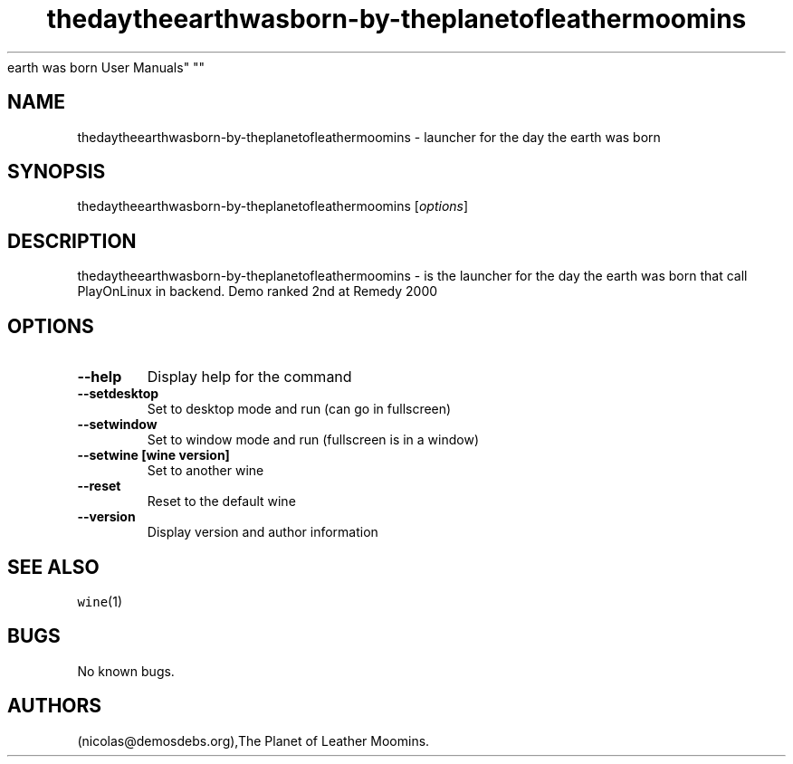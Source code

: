 .\" Automatically generated by Pandoc 2.5
.\"
.TH "thedaytheearthwasborn\-by\-theplanetofleathermoomins" "6" "2016\-01\-17" "the day the
earth was born User Manuals" ""
.hy
.SH NAME
.PP
thedaytheearthwasborn\-by\-theplanetofleathermoomins \- launcher for the
day the earth was born
.SH SYNOPSIS
.PP
thedaytheearthwasborn\-by\-theplanetofleathermoomins [\f[I]options\f[R]]
.SH DESCRIPTION
.PP
thedaytheearthwasborn\-by\-theplanetofleathermoomins \- is the launcher
for the day the earth was born that call PlayOnLinux in backend.
Demo ranked 2nd at Remedy 2000
.SH OPTIONS
.TP
.B \-\-help
Display help for the command
.TP
.B \-\-setdesktop
Set to desktop mode and run (can go in fullscreen)
.TP
.B \-\-setwindow
Set to window mode and run (fullscreen is in a window)
.TP
.B \-\-setwine [wine version]
Set to another wine
.TP
.B \-\-reset
Reset to the default wine
.TP
.B \-\-version
Display version and author information
.SH SEE ALSO
.PP
\f[C]wine\f[R](1)
.SH BUGS
.PP
No known bugs.
.SH AUTHORS
(nicolas\[at]demosdebs.org),The Planet of Leather Moomins.
